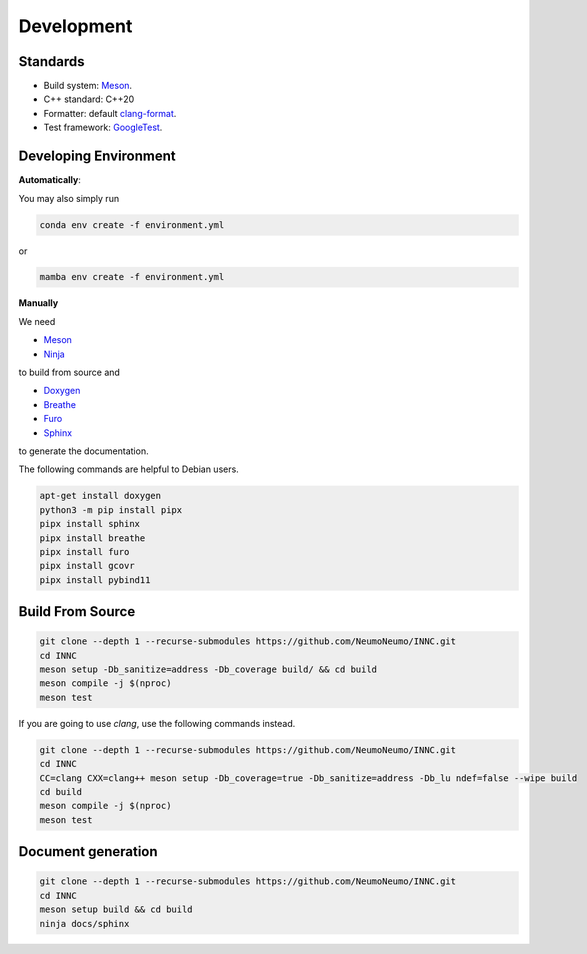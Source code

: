 Development
============

Standards
------------

* Build system: `Meson <https://github.com/mesonbuild/meson>`_.
* C++ standard: C++20
* Formatter: default `clang-format <https://clang.llvm.org/docs/ClangFormat.html>`_.
* Test framework: `GoogleTest <https://github.com/google/googletest>`_.

Developing Environment
-----------------------

**Automatically**:

You may also simply run

.. code-block:: bash

   conda env create -f environment.yml

or

.. code-block:: bash

   mamba env create -f environment.yml

**Manually**

We need

* `Meson <https://github.com/mesonbuild/meson>`_
* `Ninja <https://ninja-build.org/>`_

to build from source and 

* `Doxygen <https://www.doxygen.nl/>`_
* `Breathe <https://breathe.readthedocs.io/en/latest/>`_
* `Furo <https://pradyunsg.me/furo/quickstart/>`_
* `Sphinx <https://www.sphinx-doc.org/en/master/>`_

to generate the documentation.


The following commands are helpful to Debian users.

.. code-block:: bash

  apt-get install doxygen
  python3 -m pip install pipx
  pipx install sphinx
  pipx install breathe
  pipx install furo
  pipx install gcovr
  pipx install pybind11

Build From Source
-------------------------

.. code-block:: bash

   git clone --depth 1 --recurse-submodules https://github.com/NeumoNeumo/INNC.git
   cd INNC
   meson setup -Db_sanitize=address -Db_coverage build/ && cd build
   meson compile -j $(nproc)
   meson test

If you are going to use `clang`, use the following commands instead.

.. code-block:: bash

   git clone --depth 1 --recurse-submodules https://github.com/NeumoNeumo/INNC.git
   cd INNC
   CC=clang CXX=clang++ meson setup -Db_coverage=true -Db_sanitize=address -Db_lu ndef=false --wipe build
   cd build
   meson compile -j $(nproc)
   meson test

Document generation
------------------------

.. code-block:: bash

   git clone --depth 1 --recurse-submodules https://github.com/NeumoNeumo/INNC.git
   cd INNC
   meson setup build && cd build
   ninja docs/sphinx

